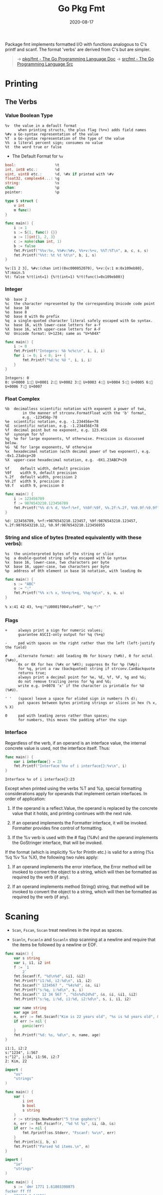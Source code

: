 #+TITLE: Go Pkg Fmt
#+DATE: 2020-08-17

#+EXPORT_FILE_NAME: go-pkg-fmt
#+HUGO_WEIGHT: auto
#+HUGO_BASE_DIR: ~/G/blog
#+HUGO_AUTO_SET_LASTMOD: t
#+HUGO_SECTION: notes
#+HUGO_CATEGORIES: notes
#+HUGO_TAGS: golang


Package fmt implements formatted I/O with functions analogous to C's printf and scanf. The format 'verbs' are derived from C's but are simpler.

#+begin_quote
-> [[https://golang.org/pkg/fmt/][pkg/fmt - The Go Programming Language Doc]]
-> [[https://golang.org/src/fmt/][src/fmt/ - The Go Programming Language Src]]
#+end_quote


* Printing

** The Verbs


*** Value Boolean Type
#+BEGIN_EXAMPLE
%v	the value in a default format
      when printing structs, the plus flag (%+v) adds field names
%#v	a Go-syntax representation of the value
%T	a Go-syntax representation of the type of the value
%%	a literal percent sign; consumes no value
%t	the word true or false
#+END_EXAMPLE

- The Default Format for ~%v~

#+BEGIN_SRC go
bool:                  %t
int, int8 etc.:        %d
uint, uint8 etc.:      %d, %#x if printed with %#v
float32, complex64...: %g
string:                %s
chan:                  %p
pointer:               %p
#+END_SRC

#+BEGIN_SRC go :exports both :imports "fmt"
type S struct {
	v int
	m func()
}

func main() {
	i := 1
	s := S{1, func() {}}
	a := []int{1, 2, 3}
	c := make(chan int, 1)
	b := false
	fmt.Printf("%%v:%v, %%#v:%#v, %%+v:%+v, %%T:%T\n", a, c, s, s)
	fmt.Printf("%%t: %t %t %t\n", b, i, s)
}
#+END_SRC

#+RESULTS:
: %v:[1 2 3], %#v:(chan int)(0xc000052070), %+v:{v:1 m:0x109eb80}, %T:main.S
: %t: false %!t(int=1) {%!t(int=1) %!t(func()=0x109eb80)}

*** Integer
#+BEGIN_EXAMPLE
%b	base 2
%c	the character represented by the corresponding Unicode code point
%d	base 10
%o	base 8
%O	base 8 with 0o prefix
%q	a single-quoted character literal safely escaped with Go syntax.
%x	base 16, with lower-case letters for a-f
%X	base 16, with upper-case letters for A-F
%U	Unicode format: U+1234; same as "U+%04X"
#+END_EXAMPLE

#+BEGIN_SRC go :exports both :imports "fmt"
func main() {
	i := 0
	fmt.Printf("Integers: %b %c%c\n", i, i, i)
	for i := 0; i < 8; i++ {
		fmt.Printf("%d:%c %U ", i, i, i)
	}
}
#+END_SRC

#+RESULTS:
: Integers: 0   
: 0:  U+0000 1: U+0001 2: U+0002 3: U+0003 4: U+0004 5: U+0005 6: U+0006 7: U+0007

*** Float Complex
#+BEGIN_EXAMPLE
%b	decimalless scientific notation with exponent a power of two,
	    in the manner of strconv.FormatFloat with the 'b' format,
	    e.g. -123456p-78
%e	scientific notation, e.g. -1.234456e+78
%E	scientific notation, e.g. -1.234456E+78
%f	decimal point but no exponent, e.g. 123.456
%F	synonym for %f
%g	%e for large exponents, %f otherwise. Precision is discussed below.
%G	%E for large exponents, %F otherwise
%x	hexadecimal notation (with decimal power of two exponent), e.g. -0x1.23abcp+20
%X	upper-case hexadecimal notation, e.g. -0X1.23ABCP+20
#+END_EXAMPLE


#+BEGIN_EXAMPLE
%f     default width, default precision
%9f    width 9, default precision
%.2f   default width, precision 2
%9.2f  width 9, precision 2
%9.f   width 9, precision 0
#+END_EXAMPLE


#+BEGIN_SRC go :exports both :imports "fmt"
func main() {
	i := 123456789
	f := 9876543210.123456789
	fmt.Printf("%% d:% d, %%+f:%+f, %%9f:%9f, %%.2f:%.2f, %%9.9f:%9.9f", i, f, f, f, f)
}
#+END_SRC

#+RESULTS:
: %d: 123456789, %+f:+9876543210.123457, %9f:9876543210.123457, %.2f:9876543210.12, %9.9f:9876543210.123456955


*** String and slice of bytes (treated equivalently with these verbs):

#+BEGIN_EXAMPLE
%s	the uninterpreted bytes of the string or slice
%q	a double-quoted string safely escaped with Go syntax
%x	base 16, lower-case, two characters per byte
%X	base 16, upper-case, two characters per byte
%p	address of 0th element in base 16 notation, with leading 0x
#+END_EXAMPLE

#+BEGIN_SRC go :exports both :imports "fmt"
func main() {
	s := "ABC"
	u := "🀄️"
	fmt.Printf("%% x:% x, %%+q:%+q, %%q:%q\n", s, u, u)
}
#+END_SRC

#+RESULTS:
: % x:41 42 43, %+q:"\U0001f004\ufe0f", %q:"🀄️"

*** Flags

#+BEGIN_EXAMPLE
+     always print a sign for numeric values;
      guarantee ASCII-only output for %q (%+q)

-     pad with spaces on the right rather than the left (left-justify the field)

#     alternate format: add leading 0b for binary (%#b), 0 for octal (%#o),
      0x or 0X for hex (%#x or %#X); suppress 0x for %p (%#p);
      for %q, print a raw (backquoted) string if strconv.CanBackquote
      returns true;
      always print a decimal point for %e, %E, %f, %F, %g and %G;
      do not remove trailing zeros for %g and %G;
      write e.g. U+0078 'x' if the character is printable for %U (%#U).

' '   (space) leave a space for elided sign in numbers (% d);
      put spaces between bytes printing strings or slices in hex (% x, % X)

0     pad with leading zeros rather than spaces;
      for numbers, this moves the padding after the sign
#+END_EXAMPLE

*** Interface

Regardless of the verb, if an operand is an interface value, the internal concrete value is used, not the interface itself. Thus:
#+BEGIN_SRC go :exports both :imports "fmt"
func main() {
	var i interface{} = 23
	fmt.Printf("Interface %%v of i interface{}:%v\n", i)
}
#+END_SRC

#+RESULTS:
: Interface %v of i interface{}:23

Except when printed using the verbs %T and %p, special formatting considerations
apply for operands that implement certain interfaces. In order of application:

1. If the operand is a reflect.Value, the operand is replaced by the concrete value that it holds, and printing continues with the next rule.

2. If an operand implements the Formatter interface, it will be invoked. Formatter provides fine control of formatting.

3. If the %v verb is used with the # flag (%#v) and the operand implements the GoStringer interface, that will be invoked.

If the format (which is implicitly %v for Println etc.) is valid for a string
(%s %q %v %x %X), the following two rules apply:

4. If an operand implements the error interface, the Error method will be invoked to convert the object to a string, which will then be formatted as required by the verb (if any).

5. If an operand implements method String() string, that method will be invoked to convert the object to a string, which will then be formatted as required by the verb (if any).

* Scaning

- ~Scan~, ~Fscan~, ~Sscan~ treat newlines in the input as spaces.

- ~Scanln~, ~Fscanln~ and ~Sscanln~ stop scanning at a newline and require that the items be followed by a newline or EOF.



#+BEGIN_SRC go :exports both :imports "fmt"
func main() {
	var s string
	var i, i1, i2 int
	f := `1
        2`
	fmt.Sscanf(f, "%d\n%d", &i1, &i2)
	fmt.Printf("i1:%d, i2:%d\n", i1, i2)
	fmt.Sscanf(" 1234567 ", "%4s%d", &s, &i)
	fmt.Printf("s:%q, i:%d\n", s, i)
	fmt.Sscanf(" 12 34 567 ", "%5s%d%2d%d", &s, &i, &i1, &i2)
	fmt.Printf("s:%q, i:%d, i1:%d, i2:%d\n", s, i, i1, i2)

	var name string
	var age int
	n, err := fmt.Sscanf("Kim is 22 years old", "%s is %d years old", &name, &age)
	if err != nil {
		panic(err)
	}
	fmt.Printf("%d: %s, %d\n", n, name, age)
}
#+END_SRC

#+RESULTS:
: i1:1, i2:2
: s:"1234", i:567
: s:"12", i:34, i1:56, i2:7
: 2: Kim, 22

#+BEGIN_SRC go :exports both :imports "fmt"
import (
	"os"
	"strings"
)

func main() {
	var (
		i int
		b bool
		s string
	)
	r := strings.NewReader("5 true gophers")
	n, err := fmt.Fscanf(r, "%d %t %s", &i, &b, &s)
	if err != nil {
		fmt.Fprintf(os.Stderr, "Fscanf: %v\n", err)
	}
	fmt.Println(i, b, s)
	fmt.Printf("Parsed %d items.\n", n)
}
#+END_SRC

#+BEGIN_SRC go :exports both :imports "fmt"
import (
	"io"
	"strings"
)

func main() {
	s := `dmr 1771 1.61803398875
fucker ff ff
ken 271828 3.14159`
	r := strings.NewReader(s)
	var a string
	var b int
	var c float64
	for {
		n, err := fmt.Fscanln(r, &a, &b, &c)
		if err == io.EOF {
			break
		}
		if err != nil {
			fmt.Println("Error format:", err)
			continue
		}
		fmt.Printf("Parsed %d items: %s, %d, %f\n", n, a, b, c)
	}
}
#+END_SRC

#+RESULTS:
: Parsed 3 items: dmr, 1771, 1.618034
: Error format: expected integer
: Error format: expected integer
: Error format: unexpected newline
: Parsed 3 items: ken, 271828, 3.141590
